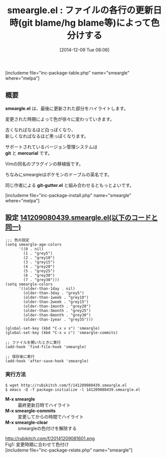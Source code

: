 #+BLOG: rubikitch
#+POSTID: 471
#+BLOG: rubikitch
#+DATE: [2014-12-09 Tue 08:06]
#+PERMALINK: smeargle
#+OPTIONS: toc:nil num:nil todo:nil pri:nil tags:nil ^:nil \n:t -:nil
#+ISPAGE: nil
#+DESCRIPTION:コード各行が更新日時によって色分けされることで、いつ更新されたのかがわかりやすくなる
# (progn (erase-buffer)(find-file-hook--org2blog/wp-mode))
#+BLOG: rubikitch
#+CATEGORY: バージョン管理システム
#+EL_PKG_NAME: smeargle
#+TAGS: from:vim, git, hg
#+EL_TITLE0: ファイルの各行の更新日時(git blame/hg blame等)によって色分けする
#+begin: org2blog
#+TITLE: smeargle.el : ファイルの各行の更新日時(git blame/hg blame等)によって色分けする
[includeme file="inc-package-table.php" name="smeargle" where="melpa"]
** 概要

*smeargle.el* は、最後に更新された部分をハイライトします。

変更された時期によって色が徐々に変わっていきます。

古くなればなるほど白っぽくなり、
新しくなればなるほど黒っぽくなります。

サポートされているバージョン管理システムは
 *git* と *mercurial* です。

Vimの同名のプラグインの移植版です。

ちなみにsmeargleはポケモンのドーブルの英名です。

同じ作者による *git-gutter.el* と組み合わせるともっとよいです。

[includeme file="inc-package-install.php" name="smeargle" where="melpa"]

#+end:
** 概要                                                             :noexport:

*smeargle.el* は、最後に更新された部分をハイライトします。

変更された時期によって色が徐々に変わっていきます。

古くなればなるほど白っぽくなり、
新しくなればなるほど黒っぽくなります。

サポートされているバージョン管理システムは
 *git* と *mercurial* です。

Vimの同名のプラグインの移植版です。

ちなみにsmeargleはポケモンのドーブルの英名です。

同じ作者による *git-gutter.el* と組み合わせるともっとよいです。


** 設定 [[http://rubikitch.com/f/141209080439.smeargle.el][141209080439.smeargle.el(以下のコードと同一)]]
#+BEGIN: include :file "/r/sync/junk/141209/141209080439.smeargle.el"
#+BEGIN_SRC fundamental
;;; 色の設定
(setq smeargle-age-colors
      '((0 . nil)
        (1 . "grey5")
        (2 . "grey10")
        (3 . "grey15")
        (4 . "grey20")
        (5 . "grey25")
        (6 . "grey30")
        (7 . "grey30")))
(setq smeargle-colors
      '((older-than-1day . nil)
        (older-than-3day . "grey5")
        (older-than-1week . "grey10")
        (older-than-2week . "grey15")
        (older-than-1month . "grey20")
        (older-than-3month . "grey25")
        (older-than-6month . "grey30")
        (older-than-1year . "grey35")))

(global-set-key (kbd "C-x v s") 'smeargle)
(global-set-key (kbd "C-x v c") 'smeargle-commits)

;; ファイルを開いたときに実行
(add-hook 'find-file-hook 'smeargle)

;; 保存後に実行
(add-hook 'after-save-hook 'smeargle)
#+END_SRC

#+END:

*** 実行方法
#+BEGIN_EXAMPLE
$ wget http://rubikitch.com/f/141209080439.smeargle.el
$ emacs -Q -f package-initialize -l 141209080439.smeargle.el
#+END_EXAMPLE

- *M-x smeargle* :: 最終更新日時でハイライト
- *M-x smeargle-commits* :: 変更してからの時間でハイライト
- *M-x smeargle-clear* :: smeargleの色付けを解除する

# (progn (forward-line 1)(shell-command "screenshot-time.rb org_template" t))
http://rubikitch.com/f/20141209081601.png
Fig1: 変更時期に合わせて色付け
[includeme file="inc-package-relate.php" name="smeargle"]
